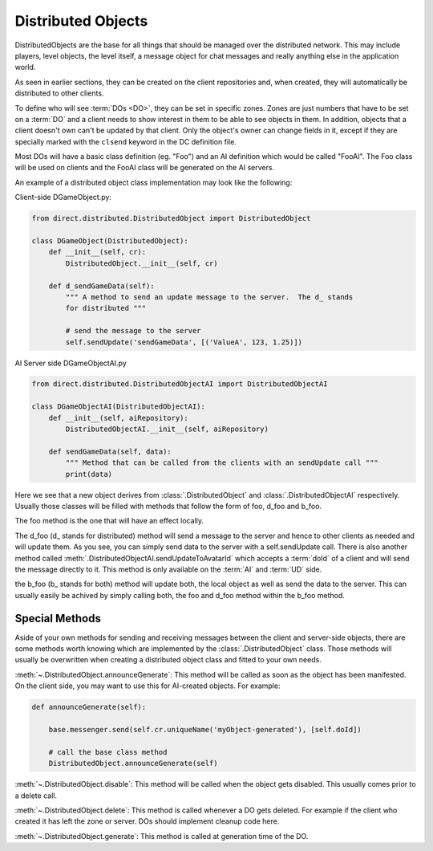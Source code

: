 .. _distributed-object:

Distributed Objects
===================

DistributedObjects are the base for all things that should be managed over the
distributed network. This may include players, level objects, the level itself,
a message object for chat messages and really anything else in the application
world.

As seen in earlier sections, they can be created on the client repositories and,
when created, they will automatically be distributed to other clients.

To define who will see :term:`DOs <DO>`, they can be set in specific zones.
Zones are just numbers that have to be set on a :term:`DO` and a client needs to
show interest in them to be able to see objects in them.
In addition, objects that a client doesn't own can't be updated by that client.
Only the object's owner can change fields in it, except if they are specially
marked with the ``clsend`` keyword in the DC definition file.

Most DOs will have a basic class definition (eg. "Foo") and an AI definition
which would be called "FooAI".  The Foo class will be used on clients and the
FooAI class will be generated on the AI servers.

An example of a distributed object class implementation may look like the
following:

Client-side DGameObject.py:

.. code-block:: python

   from direct.distributed.DistributedObject import DistributedObject

   class DGameObject(DistributedObject):
       def __init__(self, cr):
           DistributedObject.__init__(self, cr)

       def d_sendGameData(self):
           """ A method to send an update message to the server.  The d_ stands
           for distributed """

           # send the message to the server
           self.sendUpdate('sendGameData', [('ValueA', 123, 1.25)])

AI Server side DGameObjectAI.py

.. code-block:: python

   from direct.distributed.DistributedObjectAI import DistributedObjectAI

   class DGameObjectAI(DistributedObjectAI):
       def __init__(self, aiRepository):
           DistributedObjectAI.__init__(self, aiRepository)

       def sendGameData(self, data):
           """ Method that can be called from the clients with an sendUpdate call """
           print(data)

Here we see that a new object derives from :class:`.DistributedObject` and
:class:`.DistributedObjectAI` respectively. Usually those classes will be filled
with methods that follow the form of foo, d_foo and b_foo.

The foo method is the one that will have an effect locally.

The d_foo (d\_ stands for distributed) method will send a message to the server
and hence to other clients as needed and will update them. As you see, you can
simply send data to the server with a self.sendUpdate call.
There is also another method called
:meth:`.DistributedObjectAI.sendUpdateToAvatarId` which accepts a :term:`doId`
of a client and will send the message directly to it. This method is only
available on the :term:`AI` and :term:`UD` side.

the b_foo (b\_ stands for both) method will update both, the local object as
well as send the data to the server. This can usually easily be achived by
simply calling both, the foo and d_foo method within the b_foo method.

Special Methods
---------------

Aside of your own methods for sending and receiving messages between the
client and server-side objects, there are some methods worth knowing which are
implemented by the :class:`.DistributedObject` class. Those methods will usually
be overwritten when creating a distributed object class and fitted to your own
needs.

:meth:`~.DistributedObject.announceGenerate`: This method will be called as soon as the object has
been manifested. On the client side, you may want to use this for AI-created
objects. For example:

.. code-block:: python

   def announceGenerate(self):

       base.messenger.send(self.cr.uniqueName('myObject-generated'), [self.doId])

       # call the base class method
       DistributedObject.announceGenerate(self)

:meth:`~.DistributedObject.disable`: This method will be called when the object gets disabled. This
usually comes prior to a delete call.

:meth:`~.DistributedObject.delete`: This method is called whenever a DO gets deleted. For example
if the client who created it has left the zone or server. DOs should implement
cleanup code here.

:meth:`~.DistributedObject.generate`: This method is called at generation time of the DO.
